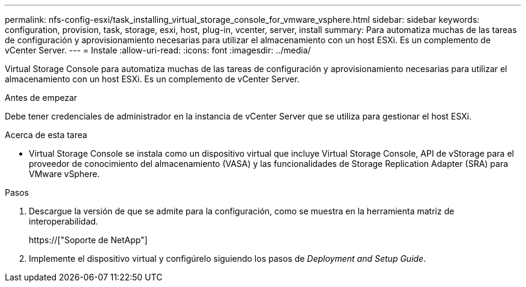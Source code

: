 ---
permalink: nfs-config-esxi/task_installing_virtual_storage_console_for_vmware_vsphere.html 
sidebar: sidebar 
keywords: configuration, provision, task, storage, esxi, host, plug-in, vcenter, server, install 
summary: Para automatiza muchas de las tareas de configuración y aprovisionamiento necesarias para utilizar el almacenamiento con un host ESXi. Es un complemento de vCenter Server. 
---
= Instale
:allow-uri-read: 
:icons: font
:imagesdir: ../media/


[role="lead"]
Virtual Storage Console para automatiza muchas de las tareas de configuración y aprovisionamiento necesarias para utilizar el almacenamiento con un host ESXi. Es un complemento de vCenter Server.

.Antes de empezar
Debe tener credenciales de administrador en la instancia de vCenter Server que se utiliza para gestionar el host ESXi.

.Acerca de esta tarea
* Virtual Storage Console se instala como un dispositivo virtual que incluye Virtual Storage Console, API de vStorage para el proveedor de conocimiento del almacenamiento (VASA) y las funcionalidades de Storage Replication Adapter (SRA) para VMware vSphere.


.Pasos
. Descargue la versión de que se admite para la configuración, como se muestra en la herramienta matriz de interoperabilidad.
+
https://["Soporte de NetApp"]

. Implemente el dispositivo virtual y configúrelo siguiendo los pasos de _Deployment and Setup Guide_.

